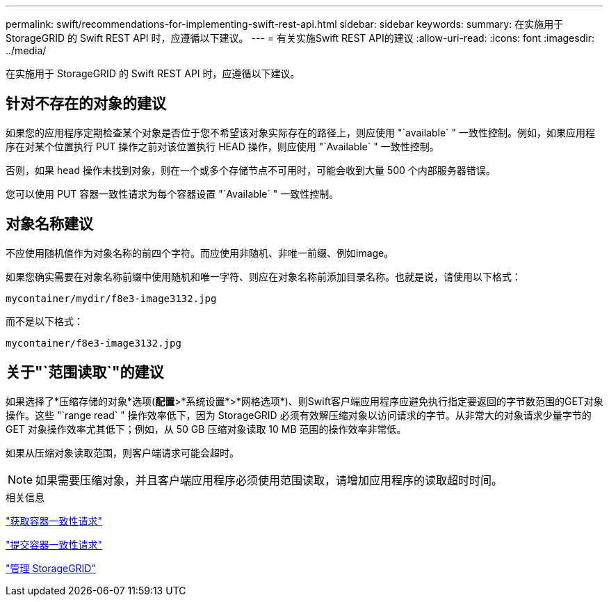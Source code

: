 ---
permalink: swift/recommendations-for-implementing-swift-rest-api.html 
sidebar: sidebar 
keywords:  
summary: 在实施用于 StorageGRID 的 Swift REST API 时，应遵循以下建议。 
---
= 有关实施Swift REST API的建议
:allow-uri-read: 
:icons: font
:imagesdir: ../media/


[role="lead"]
在实施用于 StorageGRID 的 Swift REST API 时，应遵循以下建议。



== 针对不存在的对象的建议

如果您的应用程序定期检查某个对象是否位于您不希望该对象实际存在的路径上，则应使用 "`available` " 一致性控制。例如，如果应用程序在对某个位置执行 PUT 操作之前对该位置执行 HEAD 操作，则应使用 "`Available` " 一致性控制。

否则，如果 head 操作未找到对象，则在一个或多个存储节点不可用时，可能会收到大量 500 个内部服务器错误。

您可以使用 PUT 容器一致性请求为每个容器设置 "`Available` " 一致性控制。



== 对象名称建议

不应使用随机值作为对象名称的前四个字符。而应使用非随机、非唯一前缀、例如image。

如果您确实需要在对象名称前缀中使用随机和唯一字符、则应在对象名称前添加目录名称。也就是说，请使用以下格式：

[listing]
----
mycontainer/mydir/f8e3-image3132.jpg
----
而不是以下格式：

[listing]
----
mycontainer/f8e3-image3132.jpg
----


== 关于"`范围读取`"的建议

如果选择了*压缩存储的对象*选项(*配置*>*系统设置*>*网格选项*)、则Swift客户端应用程序应避免执行指定要返回的字节数范围的GET对象操作。这些 "`range read` " 操作效率低下，因为 StorageGRID 必须有效解压缩对象以访问请求的字节。从非常大的对象请求少量字节的 GET 对象操作效率尤其低下；例如，从 50 GB 压缩对象读取 10 MB 范围的操作效率非常低。

如果从压缩对象读取范围，则客户端请求可能会超时。


NOTE: 如果需要压缩对象，并且客户端应用程序必须使用范围读取，请增加应用程序的读取超时时间。

.相关信息
link:get-container-consistency-request.html["获取容器一致性请求"]

link:put-container-consistency-request.html["提交容器一致性请求"]

link:../admin/index.html["管理 StorageGRID"]
